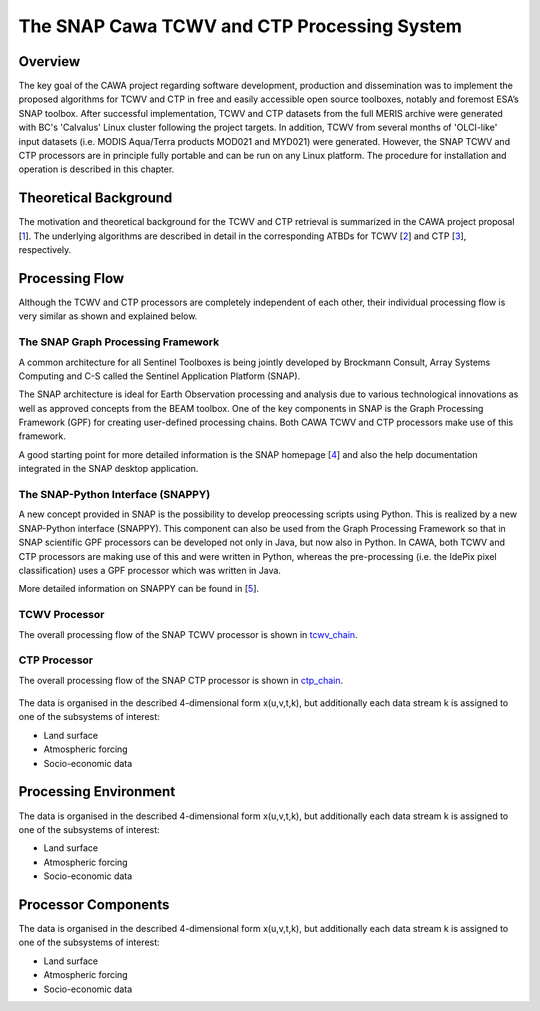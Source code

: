 .. index:: SNAP Cawa TCWV and CTP Processing System

============================================
The SNAP Cawa TCWV and CTP Processing System
============================================

Overview
========

The key goal of the CAWA project regarding software development, production and dissemination was to
implement the proposed algorithms for TCWV and CTP in free and easily accessible open source toolboxes, notably and
foremost ESA’s SNAP toolbox. After successful implementation, TCWV and CTP datasets from the full MERIS archive were
generated with BC's 'Calvalus' Linux cluster following the project targets. In addition, TCWV from several months
of 'OLCI-like' input datasets (i.e. MODIS Aqua/Terra products MOD021 and MYD021) were generated. However, the SNAP
TCWV and CTP processors are in principle fully portable and can be run on any Linux platform. The procedure for
installation and operation is described in this chapter.

.. index:: Theoretical Background Summary

Theoretical Background
======================

The motivation and theoretical background for the TCWV and CTP retrieval is summarized in the CAWA project
proposal [`1 <intro.html#References>`_].
The underlying algorithms are described in detail in the corresponding ATBDs for TCWV [`2 <intro.html#References>`_]
and CTP [`3 <intro.html#References>`_], respectively.

.. index:: Processing Flow

Processing Flow
===============

Although the TCWV and CTP processors are completely independent of each other, their individual processing flow is very
similar as shown and explained below.

The SNAP Graph Processing Framework
-----------------------------------

A common architecture for all Sentinel Toolboxes is being jointly developed by Brockmann Consult, Array Systems
Computing and C-S called the Sentinel Application Platform (SNAP).

The SNAP architecture is ideal for Earth Observation processing and analysis due to various technological
innovations as well as approved concepts from the BEAM toolbox. One of the key components in SNAP is the Graph
Processing Framework (GPF) for creating user-defined processing chains. Both CAWA TCWV and CTP processors make use of this
framework.

A good starting point for more detailed information is the SNAP homepage [`4 <intro.html#References>`_] and also the help
documentation integrated in the SNAP desktop application.

The SNAP-Python Interface (SNAPPY)
----------------------------------

A new concept provided in SNAP is the possibility to develop preocessing scripts using Python. This is realized by a new
SNAP-Python interface (SNAPPY). This component can also be used from the Graph Processing Framework so that in SNAP scientific
GPF processors can be developed not only in Java, but now also in Python. In CAWA, both TCWV and CTP processors
are making use of this and were written in Python, whereas the pre-processing (i.e. the IdePix pixel classification) uses a
GPF processor which was written in Java.

More detailed information on SNAPPY can be found in [`5 <intro.html#References>`_].


TCWV Processor
--------------

The overall processing flow of the SNAP TCWV processor is shown in tcwv_chain_.

.. _tcwv_chain:
.. figure::  pix/tcwv_chain.png
    :align:   center


CTP Processor
-------------

The overall processing flow of the SNAP CTP processor is shown in ctp_chain_.

.. _ctp_chain:
.. figure::  pix/ctp_chain.png
    :align:   center


The data is organised in the described 4-dimensional form x(u,v,t,k), but additionally each data stream k is assigned to one
of the subsystems of interest:

* Land surface
* Atmospheric forcing
* Socio-economic data



.. index:: Processing Environment

Processing Environment
======================

The data is organised in the described 4-dimensional form x(u,v,t,k), but additionally each data stream k is assigned to one
of the subsystems of interest:

* Land surface
* Atmospheric forcing
* Socio-economic data

.. index:: Processor Components

Processor Components
====================

The data is organised in the described 4-dimensional form x(u,v,t,k), but additionally each data stream k is assigned to one
of the subsystems of interest:

* Land surface
* Atmospheric forcing
* Socio-economic data





